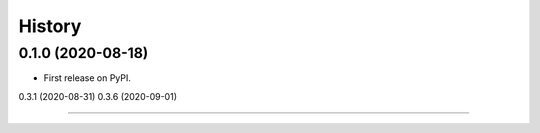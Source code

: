 =======
History
=======

0.1.0 (2020-08-18) 
------------------
* First release on PyPI.

0.3.1 (2020-08-31)
0.3.6 (2020-09-01)

------------------
